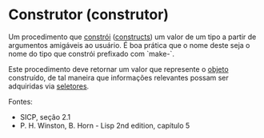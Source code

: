 * Construtor (construtor)

Um procedimento que _constrói_ (_constructs_) um valor de um tipo a partir de argumentos amigáveis ao usuário. É boa prática que o nome deste seja o nome do tipo que constrói prefixado com `make-`.

Este procedimento deve retornar um valor que represente o _objeto_ construído, de tal maneira que informações relevantes possam ser adquiridas via _seletores_.

Fontes:
- SICP, seção 2.1
- P. H. Winston, B. Horn - Lisp 2nd edition, capítulo 5
